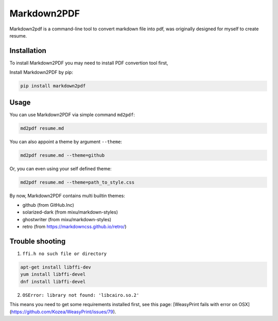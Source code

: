 Markdown2PDF
============

Markdown2pdf is a command-line tool to convert markdown file into pdf,
was originally designed for myself to create resume.

.. image:: https://travis-ci.org/kxxoling/markdown2pdf.svg?branch=master
    :target: https://travis-ci.org/kxxoling/markdown2pdf
    :alt: Building Status

.. image:: https://landscape.io/github/kxxoling/markdown2pdf/master/landscape.svg?style=flat
    :target: https://landscape.io/github/kxxoling/markdown2pdf/master
    :alt: Code Health

.. image:: https://pypip.in/download/markdown2pdf/badge.svg?period=week
    :target: https://pypi.python.org/pypi/markdown2pdf/
    :alt: Downloads


Installation
------------

To install Markdown2PDF you may need to install PDF convertion tool first,

Install Markdown2PDF by pip:

.. code-block:: shell

    pip install markdown2pdf


Usage
-----

You can use Markdown2PDF via simple command ``md2pdf``:

.. code-block:: shell

    md2pdf resume.md

You can also appoint a theme by argument ``--theme``:

.. code-block:: shell

    md2pdf resume.md --theme=github

Or, you can even using your self defined theme:

.. code-block:: shell

    md2pdf resume.md --theme=path_to_style.css

By now, Markdown2PDF contains multi builtin themes:

* github (from GitHub.Inc)

* solarized-dark (from mixu/markdown-styles)

* ghostwriter (from mixu/markdown-styles)

* retro (from https://markdowncss.github.io/retro/)


Trouble shooting
----------------

1. ``ffi.h no such file or directory``

.. code-block:: shell

    apt-get install libffi-dev
    yum install libffi-devel
    dnf install libffi-devel


2. ``OSError: library not found: 'libcairo.so.2'``

This means you need to get some requirements installed first, see this page:
[WeasyPrint fails with error on OSX](https://github.com/Kozea/WeasyPrint/issues/79).
